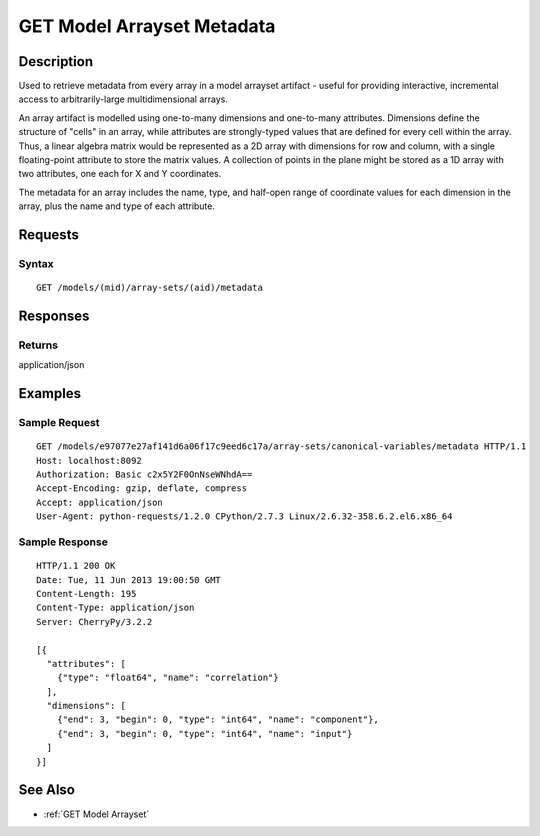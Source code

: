 .. _GET Model Arrayset Metadata:

GET Model Arrayset Metadata
===========================
Description
-----------

Used to retrieve metadata from every array in a model arrayset artifact
- useful for providing interactive, incremental access to
arbitrarily-large multidimensional arrays.

An array artifact is modelled using one-to-many dimensions and
one-to-many attributes. Dimensions define the structure of "cells" in an
array, while attributes are strongly-typed values that are defined for
every cell within the array. Thus, a linear algebra matrix would be
represented as a 2D array with dimensions for row and column, with a
single floating-point attribute to store the matrix values. A collection
of points in the plane might be stored as a 1D array with two
attributes, one each for X and Y coordinates.

The metadata for an array includes the name, type, and half-open range
of coordinate values for each dimension in the array, plus the name and
type of each attribute.

Requests
--------

Syntax
^^^^^^

::

    GET /models/(mid)/array-sets/(aid)/metadata

Responses
---------

Returns
^^^^^^^

application/json

Examples
--------

Sample Request
^^^^^^^^^^^^^^

::

    GET /models/e97077e27af141d6a06f17c9eed6c17a/array-sets/canonical-variables/metadata HTTP/1.1
    Host: localhost:8092
    Authorization: Basic c2x5Y2F0OnNseWNhdA==
    Accept-Encoding: gzip, deflate, compress
    Accept: application/json
    User-Agent: python-requests/1.2.0 CPython/2.7.3 Linux/2.6.32-358.6.2.el6.x86_64

Sample Response
^^^^^^^^^^^^^^^

::

    HTTP/1.1 200 OK
    Date: Tue, 11 Jun 2013 19:00:50 GMT
    Content-Length: 195
    Content-Type: application/json
    Server: CherryPy/3.2.2

    [{
      "attributes": [
        {"type": "float64", "name": "correlation"}
      ],
      "dimensions": [
        {"end": 3, "begin": 0, "type": "int64", "name": "component"},
        {"end": 3, "begin": 0, "type": "int64", "name": "input"}
      ]
    }]

See Also
--------

-  :ref:`GET Model Arrayset`

